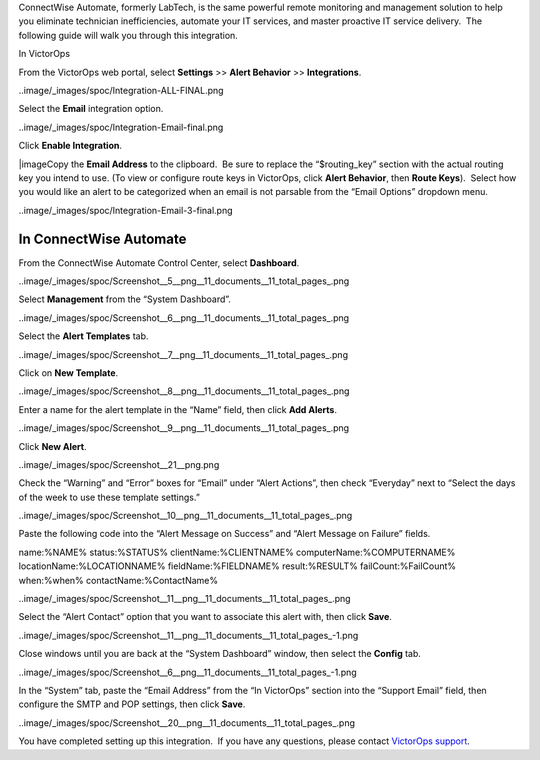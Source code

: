 ConnectWise Automate, formerly LabTech, is the same powerful remote
monitoring and management solution to help you eliminate technician
inefficiencies, automate your IT services, and master proactive IT
service delivery.  The following guide will walk you through this
integration.

In VictorOps

From the VictorOps web portal, select **Settings** >> **Alert Behavior**
>> **Integrations**.

..image/_images/spoc/Integration-ALL-FINAL.png

Select the **Email** integration option.

..image/_images/spoc/Integration-Email-final.png

Click **Enable Integration**.

|image\ Copy the **Email Address** to the clipboard.  Be sure to
replace the “$routing_key” section with the actual routing key you
intend to use. (To view or configure route keys in VictorOps,
click **Alert Behavior**, then **Route Keys**).  Select how you would
like an alert to be categorized when an email is not parsable from the
“Email Options” dropdown menu.

..image/_images/spoc/Integration-Email-3-final.png

In ConnectWise Automate
-----------------------

From the ConnectWise Automate Control Center, select **Dashboard**.

..image/_images/spoc/Screenshot__5__png__11_documents__11_total_pages_.png

Select **Management** from the “System Dashboard”.

..image/_images/spoc/Screenshot__6__png__11_documents__11_total_pages_.png

Select the **Alert Templates** tab.

..image/_images/spoc/Screenshot__7__png__11_documents__11_total_pages_.png

Click on **New Template**.

..image/_images/spoc/Screenshot__8__png__11_documents__11_total_pages_.png

Enter a name for the alert template in the “Name” field, then
click **Add Alerts**.

..image/_images/spoc/Screenshot__9__png__11_documents__11_total_pages_.png

Click **New Alert**.

..image/_images/spoc/Screenshot__21__png.png

Check the “Warning” and “Error” boxes for “Email” under “Alert Actions”,
then check “Everyday” next to “Select the days of the week to use these
template settings.”

..image/_images/spoc/Screenshot__10__png__11_documents__11_total_pages_.png

Paste the following code into the “Alert Message on Success” and “Alert
Message on Failure” fields.

name:%NAME% status:%STATUS% clientName:%CLIENTNAME%
computerName:%COMPUTERNAME% locationName:%LOCATIONNAME%
fieldName:%FIELDNAME% result:%RESULT% failCount:%FailCount% when:%when%
contactName:%ContactName%

..image/_images/spoc/Screenshot__11__png__11_documents__11_total_pages_.png

Select the “Alert Contact” option that you want to associate this alert
with, then click **Save**.

..image/_images/spoc/Screenshot__11__png__11_documents__11_total_pages_-1.png

Close windows until you are back at the “System Dashboard” window, then
select the **Config** tab.

..image/_images/spoc/Screenshot__6__png__11_documents__11_total_pages_-1.png

In the “System” tab, paste the “Email Address” from the “In VictorOps”
section into the “Support Email” field, then configure the SMTP and POP
settings, then click **Save**.

..image/_images/spoc/Screenshot__20__png__11_documents__11_total_pages_.png

You have completed setting up this integration.  If you have any
questions, please contact `VictorOps
support <mailto:Support@victorops.com?Subject=ConnectWise%20Automate%20VictorOps%20Integration>`__.

.. |image1/_images/spoc/Integration-Email-2-final.png
